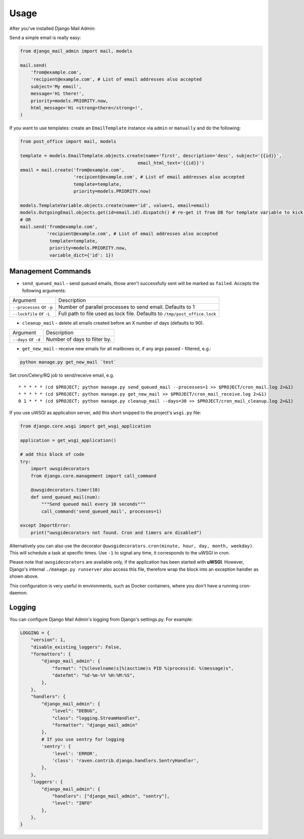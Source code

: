 =====
Usage
=====

After you've installed Django Mail Admin:


Send a simple email is really easy:

.. code-block:: python

    from django_mail_admin import mail, models

    mail.send(
        'from@example.com',
        'recipient@example.com', # List of email addresses also accepted
        subject='My email',
        message='Hi there!',
        priority=models.PRIORITY.now,
        html_message='Hi <strong>there</strong>!',
    )


If you want to use templates: create an
``EmailTemplate`` instance via ``admin`` or ``manually`` and do the following:

.. code-block:: python

    from post_office import mail, models

    template = models.EmailTemplate.objects.create(name='first', description='desc', subject='{{id}}',
                                                email_html_text='{{id}}')
    email = mail.create('from@example.com',
                        'recipient@example.com', # List of email addresses also accepted
                        template=template,
                        priority=models.PRIORITY.now)

    models.TemplateVariable.objects.create(name='id', value=1, email=email)
    models.OutgoingEmail.objects.get(id=email.id).dispatch() # re-get it from DB for template variable to kick in, not needed when sending emails from queue via cron/celery/etc.
    # OR
    mail.send('from@example.com',
              'recipient@example.com', # List of email addresses also accepted
               template=template,
               priority=models.PRIORITY.now,
               variable_dict={'id': 1})

Management Commands
-------------------

* ``send_queued_mail`` - send queued emails, those aren't successfully sent
  will be marked as ``failed``. Accepts the following arguments:

+---------------------------+--------------------------------------------------+
| Argument                  | Description                                      |
+---------------------------+--------------------------------------------------+
| ``--processes`` or ``-p`` | Number of parallel processes to send email.      |
|                           | Defaults to 1                                    |
+---------------------------+--------------------------------------------------+
| ``--lockfile`` or ``-L``  | Full path to file used as lock file. Defaults to |
|                           | ``/tmp/post_office.lock``                        |
+---------------------------+--------------------------------------------------+


* ``cleanup_mail`` - delete all emails created before an X number of days
  (defaults to 90).

+---------------------------+--------------------------------------------------+
| Argument                  | Description                                      |
+---------------------------+--------------------------------------------------+
| ``--days`` or ``-d``      | Number of days to filter by.                     |
+---------------------------+--------------------------------------------------+

* ``get_new_mail`` - receive new emails for all mailboxes or, if any args passed - filtered, e.g.:


.. code-block:: python

    python manage.py get_new_mail `test`


Set cron/Celery/RQ job to send/receive email, e.g. ::


    * * * * * (cd $PROJECT; python manage.py send_queued_mail --processes=1 >> $PROJECT/cron_mail.log 2>&1)
    * * * * * (cd $PROJECT; python manage.py get_new_mail >> $PROJECT/cron_mail_receive.log 2>&1)
    0 1 * * * (cd $PROJECT; python manage.py cleanup_mail --days=30 >> $PROJECT/cron_mail_cleanup.log 2>&1)


If you use uWSGI as application server, add this short snipped  to the
project's ``wsgi.py`` file:

.. code-block:: python

    from django.core.wsgi import get_wsgi_application

    application = get_wsgi_application()

    # add this block of code
    try:
        import uwsgidecorators
        from django.core.management import call_command

        @uwsgidecorators.timer(10)
        def send_queued_mail(num):
            """Send queued mail every 10 seconds"""
            call_command('send_queued_mail', processes=1)

    except ImportError:
        print("uwsgidecorators not found. Cron and timers are disabled")

Alternatively you can also use the decorator ``@uwsgidecorators.cron(minute, hour, day, month, weekday)``.
This will schedule a task at specific times. Use ``-1`` to signal any time, it corresponds to the uWSGI
in cron.

Please note that ``uwsgidecorators`` are available only, if the application has been started
with **uWSGI**. However, Django's internal ``./manage.py runserver`` also access this file,
therefore wrap the block into an exception handler as shown above.

This configuration is very useful in environments, such as Docker containers, where you
don't have a running cron-daemon.

Logging
-------

You can configure Django Mail Admin's logging from Django's settings.py. For example:

.. code-block:: python

    LOGGING = {
        "version": 1,
        "disable_existing_loggers": False,
        "formatters": {
            "django_mail_admin": {
                "format": "[%(levelname)s]%(asctime)s PID %(process)d: %(message)s",
                "datefmt": "%d-%m-%Y %H:%M:%S",
            },
        },
        "handlers": {
            "django_mail_admin": {
                "level": "DEBUG",
                "class": "logging.StreamHandler",
                "formatter": "django_mail_admin"
            },
            # If you use sentry for logging
            'sentry': {
                'level': 'ERROR',
                'class': 'raven.contrib.django.handlers.SentryHandler',
            },
        },
        'loggers': {
            "django_mail_admin": {
                "handlers": ["django_mail_admin", "sentry"],
                "level": "INFO"
            },
        },
    }
